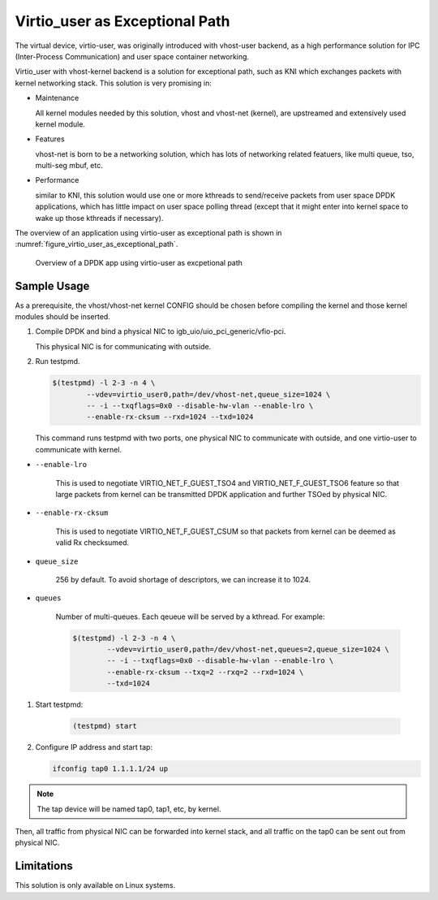 ..  BSD LICENSE
    Copyright(c) 2016 Intel Corporation. All rights reserved.
    All rights reserved.

    Redistribution and use in source and binary forms, with or without
    modification, are permitted provided that the following conditions
    are met:

    * Redistributions of source code must retain the above copyright
    notice, this list of conditions and the following disclaimer.
    * Redistributions in binary form must reproduce the above copyright
    notice, this list of conditions and the following disclaimer in
    the documentation and/or other materials provided with the
    distribution.
    * Neither the name of Intel Corporation nor the names of its
    contributors may be used to endorse or promote products derived
    from this software without specific prior written permission.

    THIS SOFTWARE IS PROVIDED BY THE COPYRIGHT HOLDERS AND CONTRIBUTORS
    "AS IS" AND ANY EXPRESS OR IMPLIED WARRANTIES, INCLUDING, BUT NOT
    LIMITED TO, THE IMPLIED WARRANTIES OF MERCHANTABILITY AND FITNESS FOR
    A PARTICULAR PURPOSE ARE DISCLAIMED. IN NO EVENT SHALL THE COPYRIGHT
    OWNER OR CONTRIBUTORS BE LIABLE FOR ANY DIRECT, INDIRECT, INCIDENTAL,
    SPECIAL, EXEMPLARY, OR CONSEQUENTIAL DAMAGES (INCLUDING, BUT NOT
    LIMITED TO, PROCUREMENT OF SUBSTITUTE GOODS OR SERVICES; LOSS OF USE,
    DATA, OR PROFITS; OR BUSINESS INTERRUPTION) HOWEVER CAUSED AND ON ANY
    THEORY OF LIABILITY, WHETHER IN CONTRACT, STRICT LIABILITY, OR TORT
    (INCLUDING NEGLIGENCE OR OTHERWISE) ARISING IN ANY WAY OUT OF THE USE
    OF THIS SOFTWARE, EVEN IF ADVISED OF THE POSSIBILITY OF SUCH DAMAGE.

.. _virtio_user_as_excpetional_path:

Virtio_user as Exceptional Path
===============================

The virtual device, virtio-user, was originally introduced with vhost-user
backend, as a high performance solution for IPC (Inter-Process Communication)
and user space container networking.

Virtio_user with vhost-kernel backend is a solution for exceptional path,
such as KNI which exchanges packets with kernel networking stack. This
solution is very promising in:

*   Maintenance

    All kernel modules needed by this solution, vhost and vhost-net (kernel),
    are upstreamed and extensively used kernel module.

*   Features

    vhost-net is born to be a networking solution, which has lots of networking
    related featuers, like multi queue, tso, multi-seg mbuf, etc.

*   Performance

    similar to KNI, this solution would use one or more kthreads to
    send/receive packets from user space DPDK applications, which has little
    impact on user space polling thread (except that it might enter into kernel
    space to wake up those kthreads if necessary).

The overview of an application using virtio-user as exceptional path is shown
in :numref:`figure_virtio_user_as_exceptional_path`.

.. _figure_virtio_user_as_exceptional_path:

.. figure:: img/virtio_user_as_exceptional_path.*

   Overview of a DPDK app using virtio-user as excpetional path


Sample Usage
------------

As a prerequisite, the vhost/vhost-net kernel CONFIG should be chosen before
compiling the kernel and those kernel modules should be inserted.

#.  Compile DPDK and bind a physical NIC to igb_uio/uio_pci_generic/vfio-pci.

    This physical NIC is for communicating with outside.

#.  Run testpmd.

    .. code-block:: console

        $(testpmd) -l 2-3 -n 4 \
		--vdev=virtio_user0,path=/dev/vhost-net,queue_size=1024 \
		-- -i --txqflags=0x0 --disable-hw-vlan --enable-lro \
		--enable-rx-cksum --rxd=1024 --txd=1024

    This command runs testpmd with two ports, one physical NIC to communicate
    with outside, and one virtio-user to communicate with kernel.

* ``--enable-lro``

    This is used to negotiate VIRTIO_NET_F_GUEST_TSO4 and
    VIRTIO_NET_F_GUEST_TSO6 feature so that large packets from kernel can be
    transmitted DPDK application and further TSOed by physical NIC.

* ``--enable-rx-cksum``

    This is used to negotiate VIRTIO_NET_F_GUEST_CSUM so that packets from
    kernel can be deemed as valid Rx checksumed.

* ``queue_size``

    256 by default. To avoid shortage of descriptors, we can increase it to 1024.

* ``queues``

    Number of multi-queues. Each qeueue will be served by a kthread. For example:

    .. code-block:: console

        $(testpmd) -l 2-3 -n 4 \
		--vdev=virtio_user0,path=/dev/vhost-net,queues=2,queue_size=1024 \
		-- -i --txqflags=0x0 --disable-hw-vlan --enable-lro \
		--enable-rx-cksum --txq=2 --rxq=2 --rxd=1024 \
		--txd=1024

#. Start testpmd:

    .. code-block:: console

        (testpmd) start

#.  Configure IP address and start tap:

    .. code-block:: console

        ifconfig tap0 1.1.1.1/24 up

.. note::

    The tap device will be named tap0, tap1, etc, by kernel.

Then, all traffic from physical NIC can be forwarded into kernel stack, and all
traffic on the tap0 can be sent out from physical NIC.

Limitations
-----------

This solution is only available on Linux systems.
